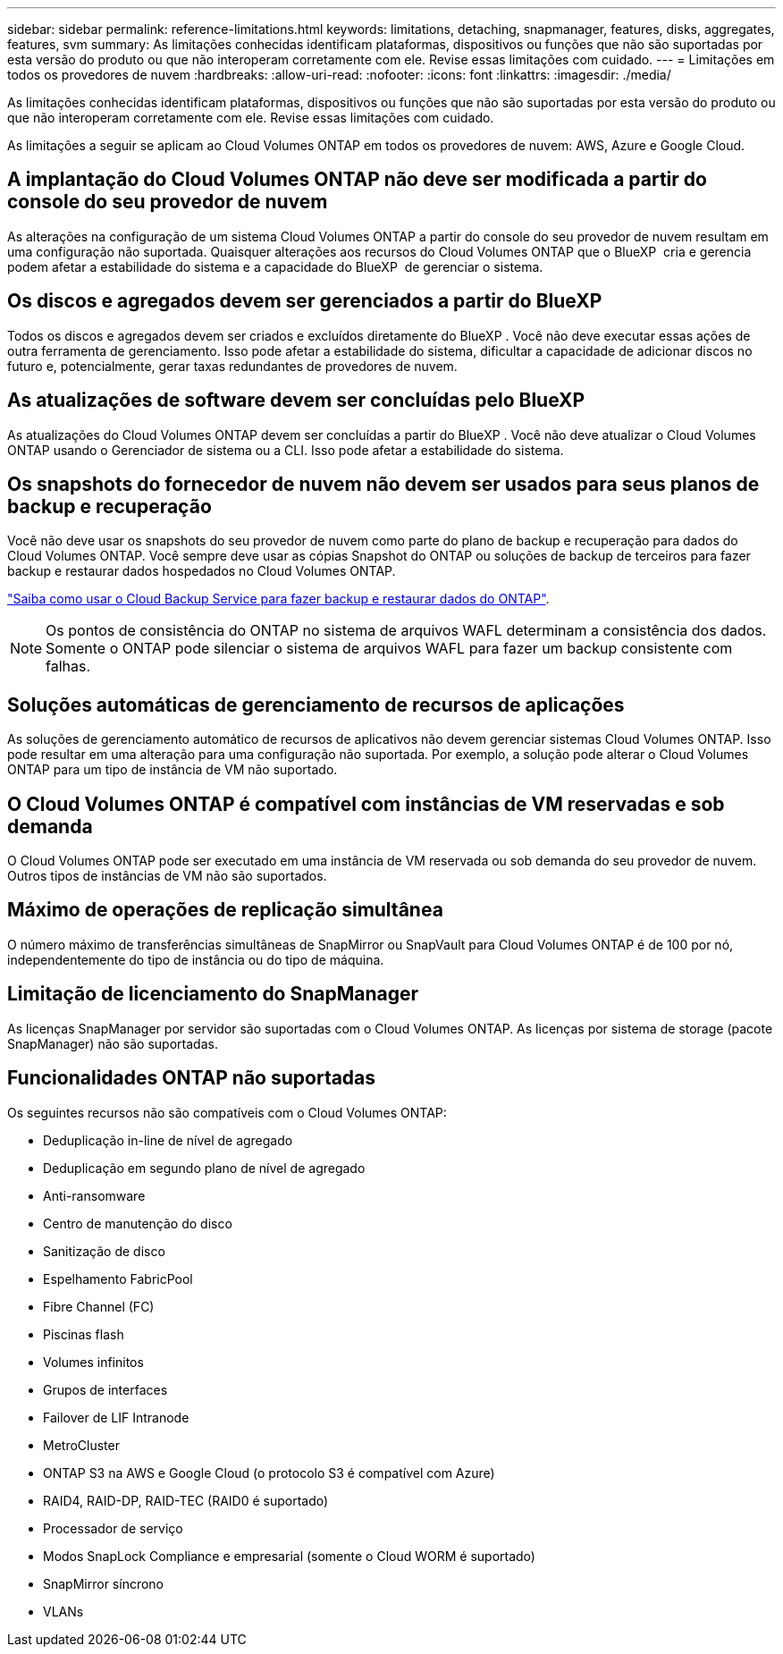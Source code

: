 ---
sidebar: sidebar 
permalink: reference-limitations.html 
keywords: limitations, detaching, snapmanager, features, disks, aggregates, features, svm 
summary: As limitações conhecidas identificam plataformas, dispositivos ou funções que não são suportadas por esta versão do produto ou que não interoperam corretamente com ele. Revise essas limitações com cuidado. 
---
= Limitações em todos os provedores de nuvem
:hardbreaks:
:allow-uri-read: 
:nofooter: 
:icons: font
:linkattrs: 
:imagesdir: ./media/


[role="lead"]
As limitações conhecidas identificam plataformas, dispositivos ou funções que não são suportadas por esta versão do produto ou que não interoperam corretamente com ele. Revise essas limitações com cuidado.

As limitações a seguir se aplicam ao Cloud Volumes ONTAP em todos os provedores de nuvem: AWS, Azure e Google Cloud.



== A implantação do Cloud Volumes ONTAP não deve ser modificada a partir do console do seu provedor de nuvem

As alterações na configuração de um sistema Cloud Volumes ONTAP a partir do console do seu provedor de nuvem resultam em uma configuração não suportada. Quaisquer alterações aos recursos do Cloud Volumes ONTAP que o BlueXP  cria e gerencia podem afetar a estabilidade do sistema e a capacidade do BlueXP  de gerenciar o sistema.



== Os discos e agregados devem ser gerenciados a partir do BlueXP

Todos os discos e agregados devem ser criados e excluídos diretamente do BlueXP . Você não deve executar essas ações de outra ferramenta de gerenciamento. Isso pode afetar a estabilidade do sistema, dificultar a capacidade de adicionar discos no futuro e, potencialmente, gerar taxas redundantes de provedores de nuvem.



== As atualizações de software devem ser concluídas pelo BlueXP

As atualizações do Cloud Volumes ONTAP devem ser concluídas a partir do BlueXP . Você não deve atualizar o Cloud Volumes ONTAP usando o Gerenciador de sistema ou a CLI. Isso pode afetar a estabilidade do sistema.



== Os snapshots do fornecedor de nuvem não devem ser usados para seus planos de backup e recuperação

Você não deve usar os snapshots do seu provedor de nuvem como parte do plano de backup e recuperação para dados do Cloud Volumes ONTAP. Você sempre deve usar as cópias Snapshot do ONTAP ou soluções de backup de terceiros para fazer backup e restaurar dados hospedados no Cloud Volumes ONTAP.

https://docs.netapp.com/us-en/bluexp-backup-recovery/concept-backup-to-cloud.html["Saiba como usar o Cloud Backup Service para fazer backup e restaurar dados do ONTAP"^].


NOTE: Os pontos de consistência do ONTAP no sistema de arquivos WAFL determinam a consistência dos dados. Somente o ONTAP pode silenciar o sistema de arquivos WAFL para fazer um backup consistente com falhas.



== Soluções automáticas de gerenciamento de recursos de aplicações

As soluções de gerenciamento automático de recursos de aplicativos não devem gerenciar sistemas Cloud Volumes ONTAP. Isso pode resultar em uma alteração para uma configuração não suportada. Por exemplo, a solução pode alterar o Cloud Volumes ONTAP para um tipo de instância de VM não suportado.



== O Cloud Volumes ONTAP é compatível com instâncias de VM reservadas e sob demanda

O Cloud Volumes ONTAP pode ser executado em uma instância de VM reservada ou sob demanda do seu provedor de nuvem. Outros tipos de instâncias de VM não são suportados.



== Máximo de operações de replicação simultânea

O número máximo de transferências simultâneas de SnapMirror ou SnapVault para Cloud Volumes ONTAP é de 100 por nó, independentemente do tipo de instância ou do tipo de máquina.



== Limitação de licenciamento do SnapManager

As licenças SnapManager por servidor são suportadas com o Cloud Volumes ONTAP. As licenças por sistema de storage (pacote SnapManager) não são suportadas.



== Funcionalidades ONTAP não suportadas

Os seguintes recursos não são compatíveis com o Cloud Volumes ONTAP:

* Deduplicação in-line de nível de agregado
* Deduplicação em segundo plano de nível de agregado
* Anti-ransomware
* Centro de manutenção do disco
* Sanitização de disco
* Espelhamento FabricPool
* Fibre Channel (FC)
* Piscinas flash
* Volumes infinitos
* Grupos de interfaces
* Failover de LIF Intranode
* MetroCluster
* ONTAP S3 na AWS e Google Cloud (o protocolo S3 é compatível com Azure)
* RAID4, RAID-DP, RAID-TEC (RAID0 é suportado)
* Processador de serviço
* Modos SnapLock Compliance e empresarial (somente o Cloud WORM é suportado)
* SnapMirror síncrono
* VLANs

